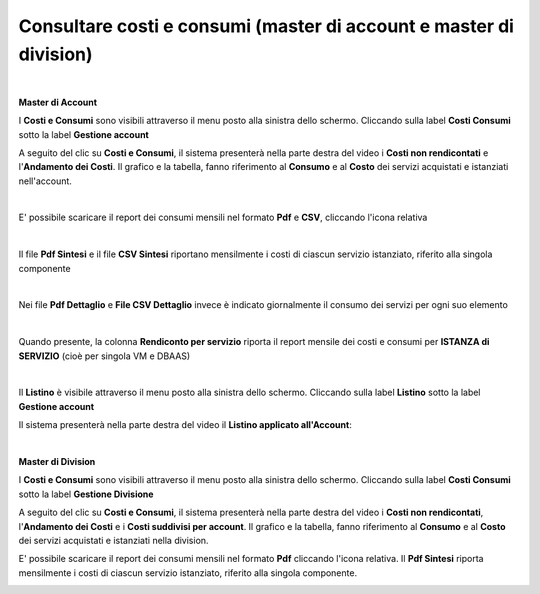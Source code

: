
**Consultare costi e consumi (master di account e master di division)**
***********************************************************************

|

**Master di Account**

I **Costi e Consumi** sono visibili attraverso il menu posto alla
sinistra dello schermo. Cliccando sulla label **Costi Consumi**
sotto la label **Gestione account**

.. image:: img/CostiConsumi_innesco2.png

A seguito del clic su **Costi e Consumi**, il sistema presenterà nella
parte destra del video i **Costi non rendicontati**
e l'**Andamento dei Costi**.
Il grafico e la tabella, fanno riferimento al **Consumo** e al **Costo**
dei servizi acquistati e istanziati nell'account.

.. image:: img/CostiConsumi_Grafici.png

|

E' possibile scaricare il report dei consumi mensili nel formato  **Pdf** e **CSV**, cliccando l'icona relativa

.. image:: img/Consumi_Report.png

|

Il file **Pdf Sintesi** e il file **CSV Sintesi** riportano mensilmente i costi di ciascun servizio istanziato, riferito alla singola componente

.. image:: img/40.1PDFsintesi.png
.. image:: img/40.1CSVsintesi.png

|

Nei file **Pdf Dettaglio** e **File CSV Dettaglio** invece è indicato giornalmente il consumo dei servizi per ogni suo elemento

.. image:: img/40.1PDFdettaglio.png
.. image:: img/40.1CSVdettaglio.png

|

Quando presente, la colonna **Rendiconto per servizio** riporta il report mensile dei costi e consumi per **ISTANZA di SERVIZIO** (cioè per singola VM e DBAAS)

.. image:: img/40.1RendServizio1.png
.. image:: img/40.1RendServizio2.png

|

Il **Listino** è visibile attraverso il menu posto alla
sinistra dello schermo. Cliccando sulla label **Listino**
sotto la label **Gestione account**

.. image:: img/Listino_innesco2.png

Il sistema presenterà nella parte destra del video il **Listino applicato all'Account**:

.. image:: img/40.0_ListinoDx.png
 
|

**Master di Division**

I **Costi e Consumi** sono visibili attraverso il menu posto alla
sinistra dello schermo. Cliccando sulla label **Costi Consumi**
sotto la label **Gestione Divisione**

.. image:: img/CostiConsumi_innesco2div.png

A seguito del clic su **Costi e Consumi**, il sistema presenterà nella
parte destra del video i **Costi non rendicontati**, l'**Andamento dei Costi** e i **Costi suddivisi per account**.
Il grafico e la tabella, fanno riferimento al **Consumo** e al **Costo** dei servizi acquistati e istanziati nella division.

.. image:: img/CostiConsumi_Grafici.png


E' possibile scaricare il report dei consumi mensili nel formato  **Pdf** cliccando l'icona relativa.
Il **Pdf Sintesi** riporta mensilmente i costi di ciascun servizio istanziato, riferito alla singola componente. 

.. image:: img/Consumi_ReportDiv.png
